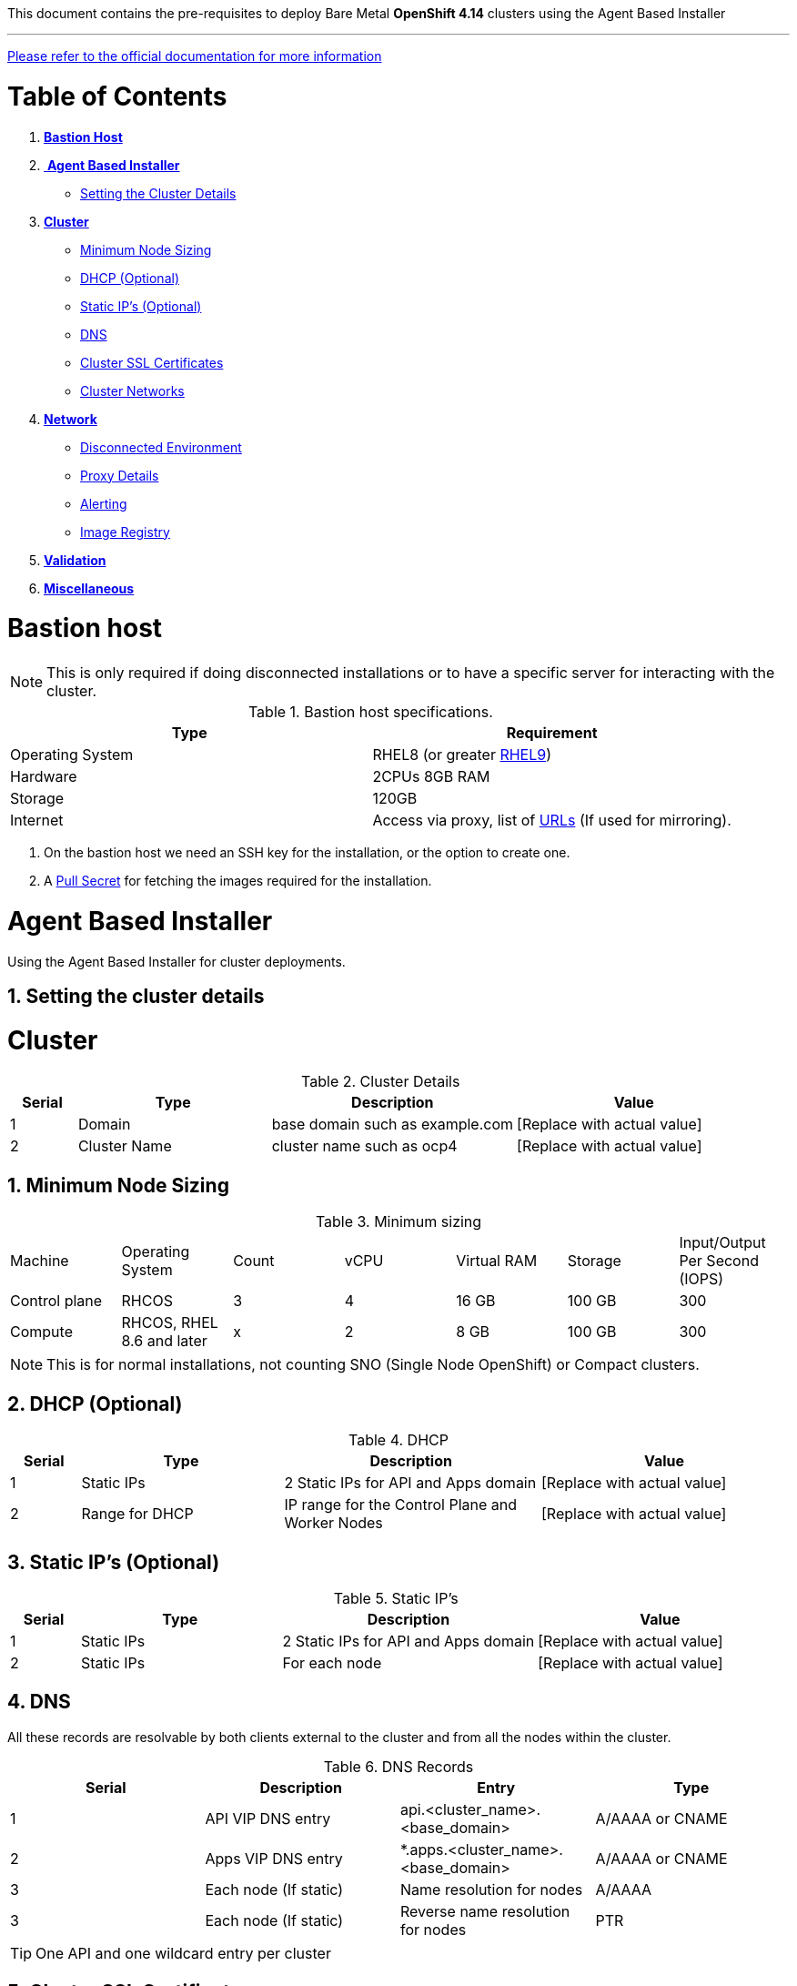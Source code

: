 This document contains the pre-requisites to deploy Bare Metal **OpenShift 4.14** clusters using the Agent Based Installer

''''
link:https://docs.openshift.com/container-platform/4.14/installing/installing_with_agent_based_installer/preparing-to-install-with-agent-based-installer.html[Please refer to the official documentation for more information]

:toc:
:toclevels: 3
:sectnums:
:toc-title: Table of Contents

= Table of Contents

1. <<bastion-host, **Bastion Host**>>
2. <<agent-based-installer,️ **Agent Based Installer**>>
   * <<setting-cluster-details, Setting the Cluster Details>>
3. <<cluster, **Cluster**>>
   * <<minimum-node-sizing, Minimum Node Sizing>>
   * <<dhcp, DHCP (Optional)>>
   * <<static-ips, Static IP's (Optional)>>
   * <<dns, DNS>>
   * <<ssl-certificates, Cluster SSL Certificates>>
   * <<cluster-networks, Cluster Networks>>
4. <<network, **Network**>>
   * <<disconnected-environment, Disconnected Environment>>
   * <<proxy-details, Proxy Details>>
   * <<alerting, Alerting>>
   * <<image-registry, Image Registry>>
5. <<validation, **Validation**>>
6. <<misc, **Miscellaneous**>>




= Bastion host

NOTE: This is only required if doing disconnected installations or to have a specific server for interacting with the cluster. 

.Bastion host specifications.

[width="100%",cols="50%,50%",options="header",]
|===
|Type |Requirement
|Operating System |RHEL8 (or greater https://access.redhat.com/documentation/en-us/red_hat_enterprise_linux/9/html/performing_a_standard_rhel_9_installation/index[RHEL9]) 

|Hardware |2CPUs 8GB RAM

|Storage |120GB

|Internet |Access via proxy, list of
https://docs.openshift.com/container-platform/4.14/installing/install_config/configuring-firewall.html[URLs] (If used for mirroring).
|===

[arabic]
. On the bastion host we need an SSH key for the installation, or the
option to create one.
. A https://console.redhat.com/openshift/install/nutanix/installer-provisioned[Pull Secret] for fetching the images required for the installation.

= Agent Based Installer

Using the Agent Based Installer for cluster deployments.

== Setting the cluster details



= Cluster
.Cluster Details
[width="100%",cols="9%,26%,33%,32%",options="header",]
|===
|Serial |Type |Description |Value
|1 |Domain | base domain such as example.com |[Replace with actual value]
|2 |Cluster Name |cluster name such as ocp4 |[Replace with actual value]
|===

== Minimum Node Sizing
.Minimum sizing
|=== 
| Machine          | Operating System           | Count | vCPU | Virtual RAM | Storage | Input/Output Per Second (IOPS)
| Control plane    | RHCOS                      |3      | 4    | 16 GB       | 100 GB  | 300
| Compute          | RHCOS, RHEL 8.6 and later  |x      | 2    | 8 GB        | 100 GB  | 300
|===

NOTE: This is for normal installations, not counting SNO (Single Node OpenShift) or Compact clusters. 

== DHCP (Optional)
.DHCP  
[width="100%",cols="9%,26%,33%,32%",options="header",]
|===
|Serial |Type |Description |Value
|1 |Static IPs | 2 Static IPs for API and Apps domain |[Replace with actual value]
|2 |Range for DHCP |IP range for the Control Plane and Worker Nodes |[Replace with actual value]
|===

== Static IP's (Optional)
.Static IP's  
[width="100%",cols="9%,26%,33%,32%",options="header",]
|===
|Serial |Type |Description |Value
|1 |Static IPs | 2 Static IPs for API and Apps domain |[Replace with actual value]
|2 |Static IPs | For each node |[Replace with actual value]
|===

== DNS
All these records are resolvable by both clients external to the cluster and from all the nodes within the cluster.

.DNS Records
[width="100%",cols="25%,25%,25%,25%",options="header",]
|===
|Serial |Description |Entry |Type
|1 |API VIP DNS entry |api.<cluster_name>.<base_domain> |A/AAAA or CNAME
|2 |Apps VIP DNS entry |*.apps.<cluster_name>.<base_domain> |A/AAAA or CNAME
|3 |Each node (If static) |Name resolution for nodes |A/AAAA
|3 |Each node (If static) |Reverse name resolution for nodes |PTR
|===


TIP: One API and one wildcard entry per cluster


== Cluster SSL Certificates
.Cluster Certificates
[width="100%",cols="25%,25%,25%,25%",options="header",]
|===
|Serial |Description |subjectAltName |Type
|1 |API Certificate |api.<cluster_name>.<base_domain> |Key and Cert (PEM format)
|2 |Wildcard Certificate |*.apps.<cluster_name>.<base_domain> |Key and Cert (PEM format)
|===

== Cluster Networks
.Cluster Networks
[cols=",,",options="header",]
|===
|Serial |Description |CIDR
|1 |Node Network |[Machine CIDR]
|2 |Service Network |[Service CIDR] default value 172.30.0.0/16
|3 |Pod Network |[Pod CIDR] default value 10.128.0.0/14
|4 |Host Prefix |23
|===


IMPORTANT: While the Service and Pod Networks are internal, please
ensure that they do not overlap with external networks to avoid routing
issues. Both the number of Pods and Nodes in a cluster are dependent on
the hostPrefix. A default value of 23 with a pod CIDR of /14 will allow for 512 nodes and ~500
pods per node.


= Network
.Networks
[width="99%",cols="20%,16%,16%,16%,16%,16%",options="header",]
|===
|Serial |Description |Source |Destination |Port |Protocol
|1 |DHCP Service available to hand out IP’s and reachable from node
network |Node Network |DHCP |67, 68 |UDP

|2 |Lease period 8 hours or less |- |DHCP |- |-

|3 |NTP Service reachable from the node network |Node Network |NTP |123
|UDP

|4 |Cluster API access from Bastion host |Bastion host (Node network)
|API VIP |6443 |TCP

|5 |Outbound to repository source |Node Network | |443,22 |HTTPS, SSH

|6 |LDAP for Identity Authentication |Node Network |LDAP Servers |636
|LDAP

|7 |Web Console (1) |Workstation/VDI |APPS VIP |80/443 |HTTPS

|8 |DNS |Workstation/VDI |DNS Servers |53 |DNS
|===

[NOTE]
====
. Only required if the workstation/VDI will be on a separate network
. The default gateway should be configured to use the DHCP server.
====

== Disconnected environment

.URLs to whitelist to mirror OpenShift content.
[cols=3,cols="4,1,5",options=header]
|===
| URL    | Port   | Function

| registry.redhat.io
| 443
| Provides core container images

| access.redhat.com
| 443
| Hosts all the container images that are stored on the Red Hat Ecosystem Catalog, including core container images.

| quay.io
| 443
| Provides core container images

| cdn.quay.io
| 443
| Provides core container images

| cdn01.quay.io
| 443
| Provides core container images

| cdn02.quay.io
| 443
| Provides core container images

| cdn03.quay.io
| 443
| Provides core container images

| sso.redhat.com
| 443
| The https://console.redhat.com site uses authentication from sso.redhat.com.

| registry.access.redhat.com
| 443
| Hosts all the container images that are stored on the Red Hat Ecosystem Catalog, including core container images.

| mirror.openshift.com
| 443
| Required to access mirrored installation content and images. This site is also a source of release image signatures, although the Cluster Version Operator needs only a single functioning source.

| storage.googleapis.com/openshift-release
| 443
| A source of release image signatures, although the Cluster Version Operator needs only a single functioning source.

| quayio-production-s3.s3.amazonaws.com
| 443
| Required to access Quay image content in AWS.

| api.openshift.com
| 443
| Required both for your cluster token and to check if updates are available for the cluster; Download graph data.

| rhcos.mirror.openshift.com
| 443
| Required to download Red Hat Enterprise Linux CoreOS (RHCOS) images.

| console.redhat.com
| 443
| Required for your cluster token.

| registry.connect.redhat.com
| 443
| Required for all third-party images and certified operators.

| rhc4tp-prod-z8cxf-image-registry-us-east-1-evenkyleffocxqvofrk.s3.dualstack.us-east-1.amazonaws.com
| 443
| Provides access to container images hosted on registry.connect.redhat.com

| oso-rhc4tp-docker-registry.s3-us-west-2.amazonaws.com
| 443
| Required for Sonatype Nexus, F5 Big IP operators.

| definitions.stackrox.io
| 443
| Required for downloading updated vulnerability definitions. Vulnerability definition updates allow Red Hat Advanced Cluster Security for Kubernetes to maintain up-to-date vulnerability data when new vulnerabilities are discovered or additional data sources are added.

| collector-modules.stackrox.io
| 443
| Required to download updated kernel support packages. Updated Kernel support packages ensure that Red Hat Advanced Cluster Security for Kubernetes can monitor the latest operating systems and collect data about the network traffic and processes running inside the containers. Without these updates, Red Hat Advanced Cluster Security for Kubernetes might fail to monitor containers if you add new nodes in your cluster or if you update your nodes' operating system.

|===


== Proxy details
.Proxy
[width="100%",cols="9%,26%,33%,32%",options="header",]
|===
|Serial |Type |Description |Value
|1 |HTTP Proxy |httpProxy value |[Replace with actual value]
|2 |HTTPS Proxy |httpsProxy value |[Replace with actual value]
|3 |No Proxy |noProxy value |[Replace with actual value]
|4 |Certificate Authority |CA Cert chain for the proxy |-
|===


IMPORTANT: The Proxy object will use the link:#cluster-networks[Cluster
Networks] to populate the noProxy variable.


== Alerting
.Alerting
[cols=",,,,",options="header",]
|===
|Description |Source |Destination |Port |Protocol
|Outbound to the SMTP server |Node Network |SMTP Server |587 |TCP
|===


== Image Registry 

At least 100 GB block storage is available for cluster internal registry if no file storage is available.

= Validation

The OpenShift installer does not validate the sanity of the DNS records,
network or DHCP etc while deploying a cluster. Its expected the
underlying required services are setup as per the requirements and they
work as expected. However, its easy to run into issues. Below are few of
the pointers that can help validate.

* Ensure there are no duplicates with regards to the link:#DNS[DNS
Entries].
+
[source,bash]
----
dig api.<cluster-name>.<base_domain>
----
* Ensure NTP, DHCP and DNS service is reachable from the Node Network.
+
[source,bash]
----
nc -vz <dhcp_server> 67
nc -vz <ntp_server> 123

----
* Ensure you can reach the Git server using HTTPS/SSH
+
[source,bash]
----
nc -zv <git_url> 443
nc -zv <git_url> 22
----

= Misc 

NOTE: 
After installing the oc and openshift-install binaries, it is useful to set up (and source) the bash commands completion:

[source, bash]
----
[root@demo ~]# oc completion bash > /etc/bash_completion.d/openshift
[root@demo ~]# source /etc/bash_completion.d/openshift
----